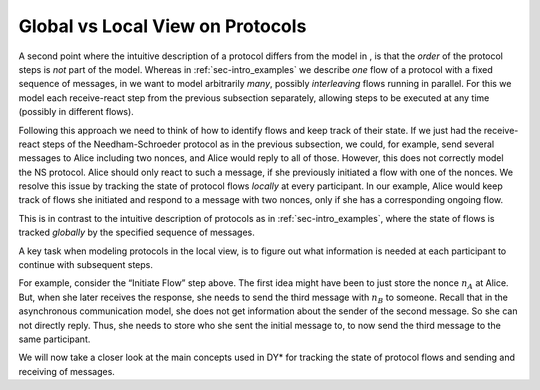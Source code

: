 
Global vs Local View on Protocols
---------------------------------

A second point where the intuitive description of a protocol differs
from the model in , is that the *order* of the protocol steps is *not*
part of the model. Whereas in :ref:`sec-intro_examples` we describe *one*
flow of a protocol with a fixed sequence of messages, in we want to
model arbitrarily *many*, possibly *interleaving* flows running in
parallel. For this we model each receive-react step from the previous
subsection separately, allowing steps to be executed at any time
(possibly in different flows).

Following this approach we need to think of how to identify flows and
keep track of their state. If we just had the receive-react steps of the
Needham-Schroeder protocol as in the previous subsection, we could, for
example, send several messages to Alice including two nonces, and Alice
would reply to all of those. However, this does not correctly model the
NS protocol. Alice should only react to such a message, if she
previously initiated a flow with one of the nonces. We resolve this
issue by tracking the state of protocol flows *locally* at every
participant. In our example, Alice would keep track of flows she
initiated and respond to a message with two nonces, only if she has a
corresponding ongoing flow.

This is in contrast to the intuitive description of protocols as in :ref:`sec-intro_examples`,
where the state of flows is tracked *globally* by the specified sequence of messages.

.. _example-twomessage-localview:

.. example:: Local View of Two-Message Protocol

   We adapt our description of the Two-message protocol from
   :ref:`sec-intro-TwoMessageP` to match the local
   view on the protocol used in DY*.

   To keep track of the state of protocol
   flows, we store successful completion of each step.
   We identify a flow

   * at the initiator by the nonce contained in the first message and
     the peer it is sent to, and
   * at the responder by the nonce received in
     the initial message and the peer it received the message from.

   With this we adapt the receive-react steps from the previous example as follows:
   
   -  *Initiate flow and send first message:*

      Alice generates a nonce
      :math:`n_A` and sends it together with her name to Bob.

      She stores that she initiated a flow with Bob using :math:`n_A`.

   -  *Receive first message and send second message:*

      Bob receives a message of the form :math:`(n_A, \text{Alice})`.
      He sends the nonce :math:`n_A` back to Alice.

      Bob stores that he received :math:`n_A` in a first message from Alice
      and replied.

   -  *Receive last message:*

      Alice receives a nonce :math:`n_A`.

      If she previously initiated a flow using :math:`n_A`, she
      stores that she received a response and finishes this
      protocol flow.

.. example:: Local View of Online? Protocol
      
   We get the local view description of the Online? protocol from
   :ref:`sec-intro-online` in the same
   way as for the two-message protocol.

.. _exercise-local-view-ns:

.. exercise:: Local View of Needham-Schroeder Protocol

   Adapt the description of the
   Needham-Schroeder protocol in :ref:`sec-intro-NS` to match the local
   view on the protocol used in .

   .. toggle-answer::
               
       To keep track of the state of protocol
       flows, we store successful completion of each step. We identify a
       flow at the initiator by the nonce contained in the first message and
       the peer it is sent to, and at the responder by the two nonces sent
       in response to the initial message.

       -  *Initiate flow and send first message:*

          Alice generates a nonce
          :math:`n_A` and sends it encrypted for Bob.

          She stores that she
          initiated a flow with Bob using :math:`n_A`.

       -  *Receive first message and send second message:*

          Bob receives a message of the form :math:`(n_A, \text{Alice})`.
          He generates a new nonce :math:`n_B`
          and sends both nonces encrypted for Alice.

          Bob stores that he
          received a first message from Alice and replied with :math:`n_A` and
          :math:`n_B`.

       -  *Receive second message and send third message:*

          Alice receives two nonces :math:`n_A` and :math:`n_B`.

          If she previously
          initiated a flow using :math:`n_A` with a corresponding Bob,
          she sends back
          :math:`n_B` encrypted for Bob and stores that she received two
          nonces and replied.

       -  *Receive last message:*

          Bob receives a nonce :math:`n_B`.

          If he previously
          received a first message and replied with :math:`n_B`, he finishes the
          protocol flow.

A key task when modeling protocols in the local view, is to figure out
what information is needed at each participant to continue with
subsequent steps.

For example, consider the “Initiate Flow” step above.
The first idea might have been to just store the nonce :math:`n_A` at
Alice. But, when she later receives the response, she needs to send the
third message with :math:`n_B` to someone. Recall that in the
asynchronous communication model, she does not get information about the
sender of the second message. So she can not directly reply. Thus, she
needs to store who she sent the initial message to, to now send the
third message to the same participant.

.. remember:: 

   A protocol model in DY*

   -  ... is split into several receive-react steps.

   -  ... does not contain information about the *order* of these steps.

   So don’t think of the *global* protocol flow as given in an intuitive
   description, but rather think of each receive-react step *locally* at
   each participant.

We will now take a closer look at the main concepts used in DY* for tracking
the state of protocol flows and sending and receiving of messages.

